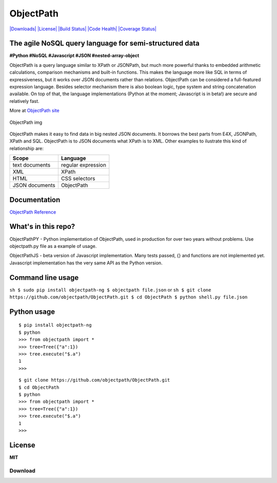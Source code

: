 ObjectPath
==========

`|Downloads| <https://pypi.python.org/pypi/objectpath/>`_
`|License| <https://pypi.python.org/pypi/objectpath/>`_ `|Build
Status| <https://travis-ci.org/objectpath/ObjectPath>`_ `|Code
Health| <https://landscape.io/github/objectpath/ObjectPath/master>`_
`|Coverage
Status| <https://coveralls.io/r/objectpath/ObjectPath?branch=master>`_

The agile NoSQL query language for semi-structured data
-------------------------------------------------------

**#Python #NoSQL #Javascript #JSON #nested-array-object**

ObjectPath is a query language similar to XPath or JSONPath, but much
more powerful thanks to embedded arithmetic calculations, comparison
mechanisms and built-in functions. This makes the language more like SQL
in terms of expressiveness, but it works over JSON documents rather than
relations. ObjectPath can be considered a full-featured expression
language. Besides selector mechanism there is also boolean logic, type
system and string concatenation available. On top of that, the language
implementations (Python at the moment; Javascript is in beta!) are
secure and relatively fast.

More at `ObjectPath site <http://objectpath.org/>`_

.. figure:: http://objectpath.github.io/ObjectPath/img/op-colors.png
   :align: center
   :alt: ObjectPath img

   ObjectPath img

ObjectPath makes it easy to find data in big nested JSON documents. It
borrows the best parts from E4X, JSONPath, XPath and SQL. ObjectPath is
to JSON documents what XPath is to XML. Other examples to ilustrate this
kind of relationship are:

==============  ==================
Scope           Language
==============  ==================
text documents  regular expression
XML             XPath
HTML            CSS selectors
JSON documents  ObjectPath
==============  ==================

Documentation
-------------

`ObjectPath Reference <http://objectpath.org/reference.html>`_

What's in this repo?
--------------------

ObjectPathPY - Python implementation of ObjectPath, used in production
for over two years without problems. Use objectpath.py file as a example
of usage.

ObjectPathJS - beta version of Javascript implementation. Many tests
passed, {} and functions are not implemented yet. Javascript
implementation has the very same API as the Python version.

Command line usage
------------------

``sh $ sudo pip install objectpath-ng $ objectpath file.json`` or
``sh $ git clone https://github.com/objectpath/ObjectPath.git $ cd ObjectPath $ python shell.py file.json``

Python usage
------------

::

    $ pip install objectpath-ng
    $ python
    >>> from objectpath import *
    >>> tree=Tree({"a":1})
    >>> tree.execute("$.a")
    1
    >>>

::

    $ git clone https://github.com/objectpath/ObjectPath.git
    $ cd ObjectPath
    $ python
    >>> from objectpath import *
    >>> tree=Tree({"a":1})
    >>> tree.execute("$.a")
    1
    >>>

License
-------

**MIT**

.. |Downloads| image:: https://pypip.in/download/objectpath/badge.svg
.. |License| image:: https://pypip.in/license/objectpath/badge.svg
.. |Build Status| image:: https://travis-ci.org/objectpath/ObjectPath.svg?branch=master
.. |Code Health| image:: https://landscape.io/github/objectpath/ObjectPath/master/landscape.png
.. |Coverage Status| image:: https://coveralls.io/repos/objectpath/ObjectPath/badge.png?branch=master

Download
********


